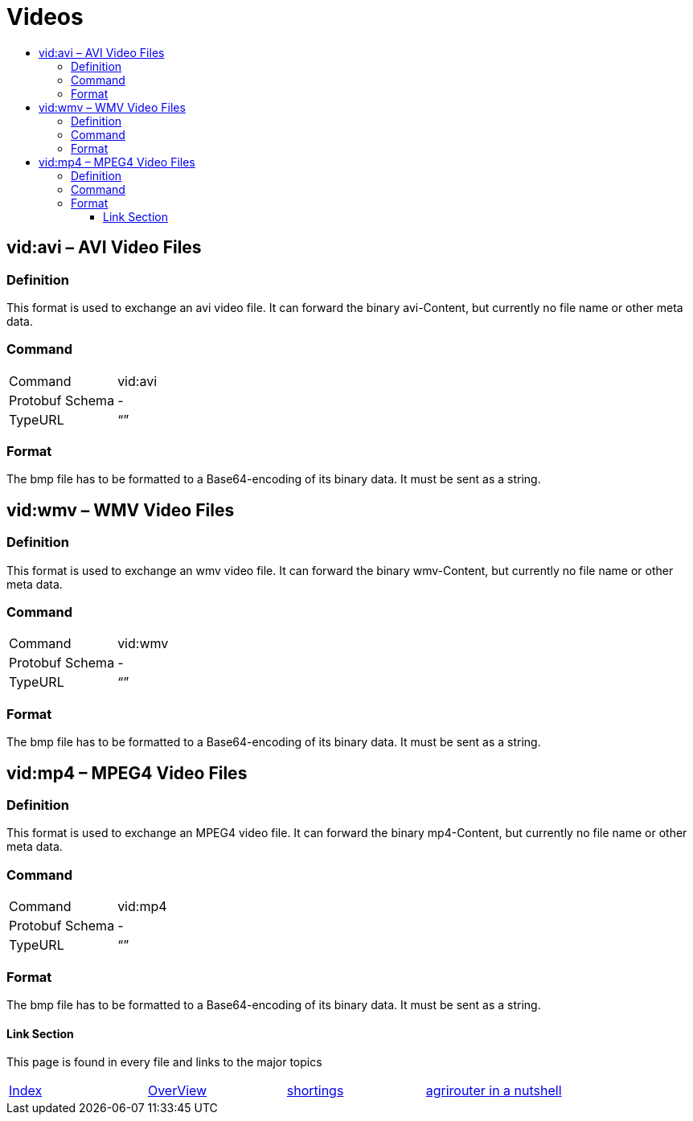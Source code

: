 = Videos
:imagesdir: ./../../assets/images/
:toc:
:toc-title:
:toclevels: 4

== vid:avi – AVI Video Files

=== Definition

This format is used to exchange an avi video file. It can forward the binary avi-Content, but currently no file name or other meta data.

=== Command

[cols=",",]
|==================
|Command |vid:avi
|Protobuf Schema |-
|TypeURL |“”
|==================

=== Format

The bmp file has to be formatted to a Base64-encoding of its binary data. It must be sent as a string.

== vid:wmv – WMV Video Files

=== Definition

This format is used to exchange an wmv video file. It can forward the binary wmv-Content, but currently no file name or other meta data.

=== Command

[cols=",",]
|==================
|Command |vid:wmv
|Protobuf Schema |-
|TypeURL |“”
|==================

=== Format

The bmp file has to be formatted to a Base64-encoding of its binary data. It must be sent as a string.

== vid:mp4 – MPEG4 Video Files

=== Definition

This format is used to exchange an MPEG4 video file. It can forward the binary mp4-Content, but currently no file name or other meta data.

=== Command

[cols=",",]
|==================
|Command |vid:mp4
|Protobuf Schema |-
|TypeURL |“”
|==================

=== Format

The bmp file has to be formatted to a Base64-encoding of its binary data. It must be sent as a string.






==== Link Section
This page is found in every file and links to the major topics
[width="100%"]
|====
|link:../../README.adoc[Index]|link:../general.adoc[OverView]|link:../shortings.adoc[shortings]|link:../../terms.adoc[agrirouter in a nutshell]
|====